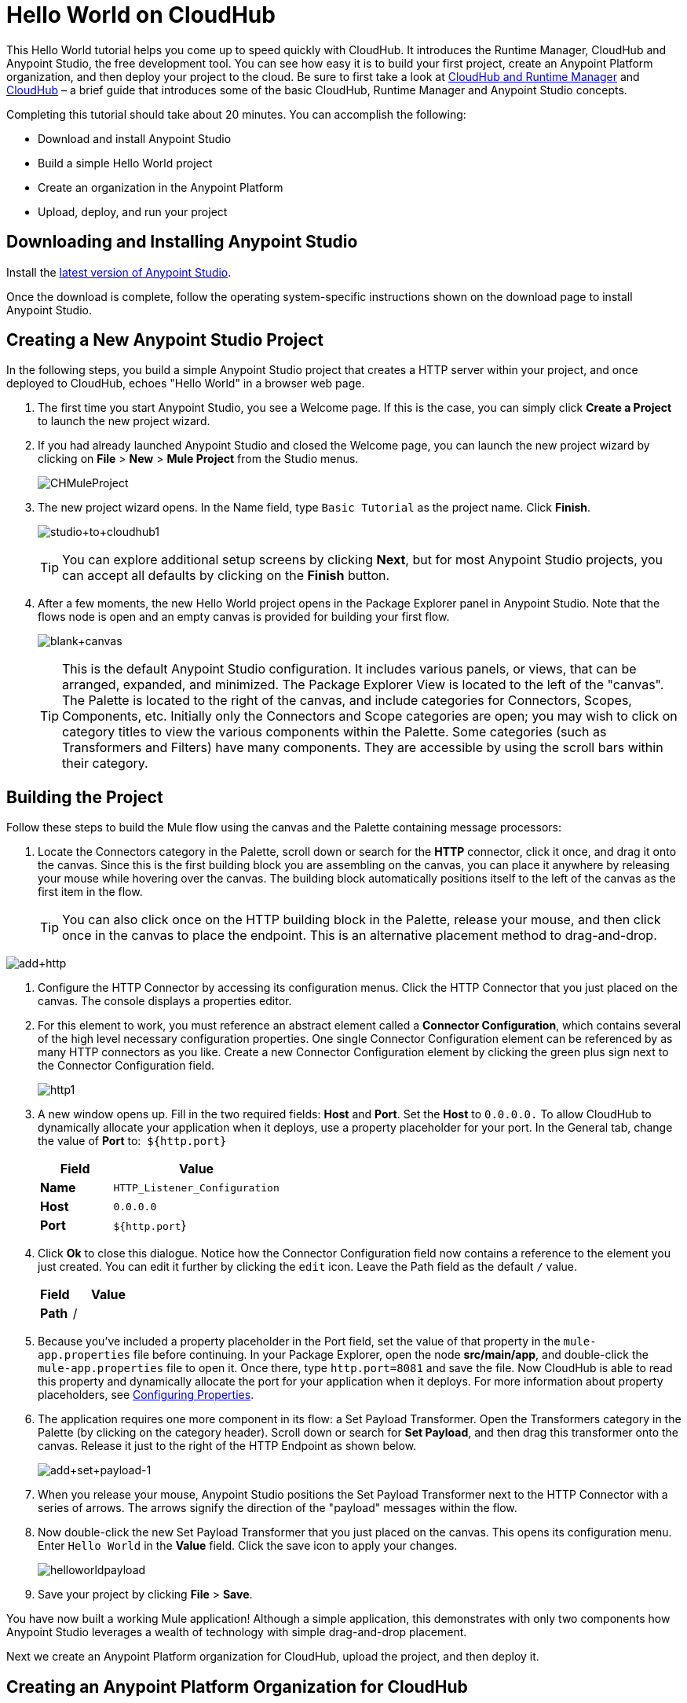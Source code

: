 = Hello World on CloudHub
:keywords: cloudhub, tutorial, connectors, arm, runtime manager

This Hello World tutorial helps you come up to speed quickly with CloudHub. It introduces the Runtime Manager, CloudHub and Anypoint Studio, the free development tool. You can see how easy it is to build your first project, create an Anypoint Platform organization, and then deploy your project to the cloud. Be sure to first take a look at link:/runtime-manager/cloudhub-and-runtime-manager[CloudHub and Runtime Manager] and link:/runtime-manager/cloudhub[CloudHub] – a brief guide that introduces some of the basic CloudHub, Runtime Manager and Anypoint Studio concepts.

Completing this tutorial should take about 20 minutes. You can accomplish the following:

* Download and install Anypoint Studio
* Build a simple Hello World project
* Create an organization in the Anypoint Platform
* Upload, deploy, and run your project

== Downloading and Installing Anypoint Studio

Install the link:https://www.mulesoft.com/ty/dl/studio[latest version of Anypoint Studio].

Once the download is complete, follow the operating system-specific instructions shown on the download page to install Anypoint Studio.

== Creating a New Anypoint Studio Project

In the following steps, you build a simple Anypoint Studio project that creates a HTTP server within your project, and once deployed to CloudHub, echoes "Hello World" in a browser web page.

. The first time you start Anypoint Studio, you see a Welcome page. If this is the case, you can simply click *Create a Project* to launch the new project wizard.
. If you had already launched Anypoint Studio and closed the Welcome page, you can launch the new project wizard by clicking on *File* > *New* > *Mule Project* from the Studio menus.
+
image:CHMuleProject.png[CHMuleProject]
+
. The new project wizard opens. In the Name field, type `Basic Tutorial` as the project name. Click *Finish*.
+
image:studio+to+cloudhub1.png[studio+to+cloudhub1]
+
[TIP]
You can explore additional setup screens by clicking *Next*, but for most Anypoint Studio projects, you can accept all defaults by clicking on the *Finish* button.
+
. After a few moments, the new Hello World project opens in the Package Explorer panel in Anypoint Studio. Note that the flows node is open and an empty canvas is provided for building your first flow.
+
image:blank+canvas.png[blank+canvas]
+
[TIP]
This is the default Anypoint Studio configuration. It includes various panels, or views, that can be arranged, expanded, and minimized. The Package Explorer View is located to the left of the "canvas". The Palette is located to the right of the canvas, and include categories for Connectors, Scopes, Components, etc. Initially only the Connectors and Scope categories are open; you may wish to click on category titles to view the various components within the Palette. Some categories (such as Transformers and Filters) have many components. They are accessible by using the scroll bars within their category.

== Building the Project

Follow these steps to build the Mule flow using the canvas and the Palette containing message processors:

. Locate the Connectors category in the Palette, scroll down or search for the *HTTP* connector, click it once, and drag it onto the canvas. Since this is the first building block you are assembling on the canvas, you can place it anywhere by releasing your mouse while hovering over the canvas. The building block automatically positions itself to the left of the canvas as the first item in the flow.
+
[TIP]
You can also click once on the HTTP building block in the Palette, release your mouse, and then click once in the canvas to place the endpoint. This is an alternative placement method to drag-and-drop.

image:add+http.png[add+http]

. Configure the HTTP Connector by accessing its configuration menus. Click the HTTP Connector that you just placed on the canvas. The console displays a properties editor.
. For this element to work, you must reference an abstract element called a *Connector Configuration*, which contains several of the high level necessary configuration properties. One single Connector Configuration element can be referenced by as many HTTP connectors as you like. Create a new Connector Configuration element by clicking the green plus sign next to the Connector Configuration field.
+
image:http1.png[http1]
+
. A new window opens up. Fill in the two required fields: *Host* and *Port*. Set the *Host* to `0.0.0.0.` To allow CloudHub to dynamically allocate your application when it deploys, use a property placeholder for your port. In the General tab, change the value of *Port* to:  `${http.port}`
+
[width="100%",cols="30a,70a",options="header",]
|===
| Field | Value
|*Name* |`HTTP_Listener_Configuration`
|*Host* |`0.0.0.0`
|*Port* |`${http.port`}
|===
+
. Click *Ok* to close this dialogue. Notice how the Connector Configuration field now contains a reference to the element you just created. You can edit it further by clicking the `edit` icon. Leave the Path field as the default `/` value.
+
[width="100%",cols="30a,70a",options="header",]
|===
| Field | Value
|*Path* |/
|===
. Because you've included a property placeholder in the Port field, set the value of that property in the `mule-app.properties` file before continuing. In your Package Explorer, open the node *src/main/app*, and double-click the `mule-app.properties` file to open it. Once there, type `http.port=8081` and save the file. Now CloudHub is able to read this property and dynamically allocate the port for your application when it deploys. For more information about property placeholders, see link:/mule-user-guide/v/3.7/configuring-properties[Configuring Properties].
+
. The application requires one more component in its flow: a Set Payload Transformer. Open the Transformers category in the Palette (by clicking on the category header). Scroll down or search for *Set Payload*, and then drag this transformer onto the canvas. Release it just to the right of the HTTP Endpoint as shown below.
+
image:add+set+payload-1.png[add+set+payload-1]
+
. When you release your mouse, Anypoint Studio positions the Set Payload Transformer next to the HTTP Connector with a series of arrows. The arrows signify the direction of the "payload" messages within the flow.
+
. Now double-click the new Set Payload Transformer that you just placed on the canvas. This opens its configuration menu. Enter `Hello World` in the *Value* field. Click the save icon to apply your changes.
+
image:helloworldpayload.png[helloworldpayload]

. Save your project by clicking *File* > *Save*.

You have now built a working Mule application! Although a simple application, this demonstrates with only two components how Anypoint Studio leverages a wealth of technology with simple drag-and-drop placement.

Next we create an Anypoint Platform organization for CloudHub, upload the project, and then deploy it.

== Creating an Anypoint Platform Organization for CloudHub

To deploy this application to CloudHub, you first need to create an organization in the Anypoint Platform. After you've created your account, you can use CloudHub for one month with a single resource unit, or "worker". If you need additional resources or would like to continue using CloudHub, you can sign up for a paid subscription.

. Go to link:http://anypoint.mulesoft.com[http://anypoint.mulesoft.com] to create an organization if you do not already have one. Otherwise, sign in using your credentials for your existing Anypoint Platform account.
. Enter your information, choose a username and password, and click *Create account*. Your new organization is created along with a user account. The resulting user account automatically becomes the administrator for the organization.

After you create your Anypoint Platform account, you are directed to the landing page. From the top menu, click the *Runtime Manager* link to go to the Runtime Manager dashboard.

== Deploying and Running Your Project

To deploy your application to CloudHub, return to Anypoint Studio, and follow these steps:

. Note that your project has a node in the Package Explorer. Right-click on the project node, `basic_tutorial` , and then click *Deploy to Anypoint Platform* > *Cloud* from the cascading menu.
+
image:deploy+to+cloudhub.png[deploy+to+cloudhub]
+
. If this is your first time deploying in this way, a popup menu asks you to provide your login credentials for the Anypoint Platform. Studio stores your credentials and uses them automatically the next time you deploy to CloudHub.
+
[TIP]
You can manage these credentials through the Studio *Preferences* menu, in *Anypoint Studio* > *Authentication*.

. After you sign in, the Deploy to CloudHub menu opens. Choose a unique domain in which to deploy the application. In this case, we enter *helloworld* (however, you can choose your own unique domain of up to 42 characters in length). When you choose a unique domain name, a green confirmation check mark displays. Select an *Environment* and a *Mule Version*.
 *Note*: After you add your domain name, the Mule Version fills in automatically. Change the value to *3.7.0* or newer. Click *Finish*. +
image:studio+to+cloudhub2-1.png[studio+to+cloudhub2-1]
+
. Anypoint Studio packages, uploads, and deploys your application to CloudHub.
+
. Browse to the URL of *_yourdomain_.cloudhub.io* (also shown in the pop-up window above). You should see your application running on CloudHub! (Deployment may take a few minutes.)
+
image:CH_HelloWorld_displayed-1.png[CH_HelloWorld_displayed-1]
+
[TIP]
Visit link:http://anypoint.mulesoft.com/[http://anypoint.mulesoft.com] to manage your application through the Runtime Manager, access its dashboard, view logs and alerts, and more.

You have now successfully created a new Anypoint Studio application and deployed it to your new Anypoint Platform account!

== See Also

* link:/runtime-manager/deploy-to-cloudhub[Deploy to CloudHub]
* Learn the link:/mule-fundamentals/v/3.7/anypoint-studio-essentials[Anypoint Studio Essentials].
* link:/runtime-manager/developing-a-cloudhub-application[Developing a CloudHub Application]
* link:/runtime-manager/cloudhub-and-runtime-manager[CloudHub and Runtime Manager]
* link:/runtime-manager/managing-deployed-applications[Managing Deployed Applications]
* link:/runtime-manager/managing-cloudhub-applications[Managing CloudHub Applications]
* Read more about what link:/runtime-manager/cloudhub[CloudHub] is and what features it has
* link:/runtime-manager/cloudhub-architecture[CloudHub architecture]
* link:/runtime-manager/cloudhub-administration[CloudHub Administration]
* link:/runtime-manager/alerts-and-notifications[Alerts and Notifications]
* link:/runtime-manager/cloudhub-fabric[CloudHub Fabric]
* link:/runtime-manager/cloudhub-insight[CloudHub Insight]
* link:/runtime-manager/managing-queues[Managing Queues]
* link:/runtime-manager/managing-schedules[Managing Schedules]
* link:/runtime-manager/managing-application-data-with-object-stores[Managing Application Data with Object Stores]
* link:/runtime-manager/cloudhub-cli[Command Line Tools]
* link:/runtime-manager/secure-application-properties[Secure Application Properties]
* link:/runtime-manager/viewing-log-data[Viewing Log Data]
* link:/runtime-manager/virtual-private-cloud[Virtual Private Cloud]
* link:/runtime-manager/worker-monitoring[Worker Monitoring]
* link:/runtime-manager/penetration-testing-policies[Penetration Testing Policies]
* link:/runtime-manager/secure-data-gateway[Secure Data Gateway]
